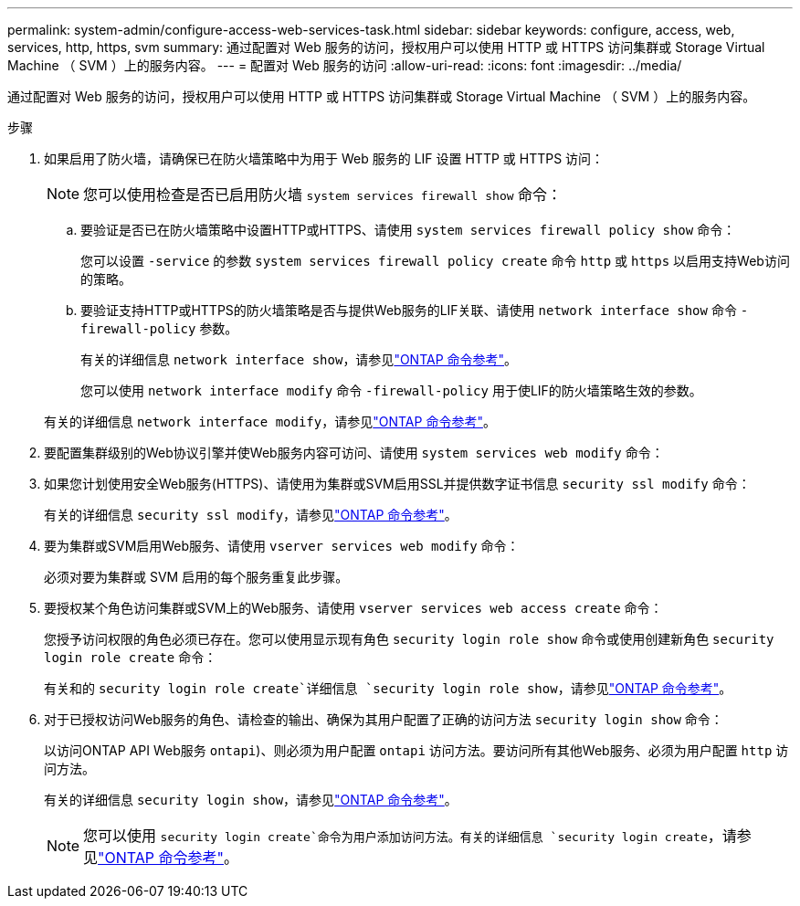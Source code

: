 ---
permalink: system-admin/configure-access-web-services-task.html 
sidebar: sidebar 
keywords: configure, access, web, services, http, https, svm 
summary: 通过配置对 Web 服务的访问，授权用户可以使用 HTTP 或 HTTPS 访问集群或 Storage Virtual Machine （ SVM ）上的服务内容。 
---
= 配置对 Web 服务的访问
:allow-uri-read: 
:icons: font
:imagesdir: ../media/


[role="lead"]
通过配置对 Web 服务的访问，授权用户可以使用 HTTP 或 HTTPS 访问集群或 Storage Virtual Machine （ SVM ）上的服务内容。

.步骤
. 如果启用了防火墙，请确保已在防火墙策略中为用于 Web 服务的 LIF 设置 HTTP 或 HTTPS 访问：
+
[NOTE]
====
您可以使用检查是否已启用防火墙 `system services firewall show` 命令：

====
+
.. 要验证是否已在防火墙策略中设置HTTP或HTTPS、请使用 `system services firewall policy show` 命令：
+
您可以设置 `-service` 的参数 `system services firewall policy create` 命令 `http` 或 `https` 以启用支持Web访问的策略。

.. 要验证支持HTTP或HTTPS的防火墙策略是否与提供Web服务的LIF关联、请使用 `network interface show` 命令 `-firewall-policy` 参数。
+
有关的详细信息 `network interface show`，请参见link:https://docs.netapp.com/us-en/ontap-cli/network-interface-show.html["ONTAP 命令参考"^]。

+
您可以使用 `network interface modify` 命令 `-firewall-policy` 用于使LIF的防火墙策略生效的参数。

+
有关的详细信息 `network interface modify`，请参见link:https://docs.netapp.com/us-en/ontap-cli/network-interface-modify.html["ONTAP 命令参考"^]。



. 要配置集群级别的Web协议引擎并使Web服务内容可访问、请使用 `system services web modify` 命令：
. 如果您计划使用安全Web服务(HTTPS)、请使用为集群或SVM启用SSL并提供数字证书信息 `security ssl modify` 命令：
+
有关的详细信息 `security ssl modify`，请参见link:https://docs.netapp.com/us-en/ontap-cli/security-ssl-modify.html["ONTAP 命令参考"^]。

. 要为集群或SVM启用Web服务、请使用 `vserver services web modify` 命令：
+
必须对要为集群或 SVM 启用的每个服务重复此步骤。

. 要授权某个角色访问集群或SVM上的Web服务、请使用 `vserver services web access create` 命令：
+
您授予访问权限的角色必须已存在。您可以使用显示现有角色 `security login role show` 命令或使用创建新角色 `security login role create` 命令：

+
有关和的 `security login role create`详细信息 `security login role show`，请参见link:https://docs.netapp.com/us-en/ontap-cli/search.html?q=security+login+role["ONTAP 命令参考"^]。

. 对于已授权访问Web服务的角色、请检查的输出、确保为其用户配置了正确的访问方法 `security login show` 命令：
+
以访问ONTAP API Web服务  `ontapi`)、则必须为用户配置 `ontapi` 访问方法。要访问所有其他Web服务、必须为用户配置 `http` 访问方法。

+
有关的详细信息 `security login show`，请参见link:https://docs.netapp.com/us-en/ontap-cli/security-login-show.html["ONTAP 命令参考"^]。

+
[NOTE]
====
您可以使用 `security login create`命令为用户添加访问方法。有关的详细信息 `security login create`，请参见link:https://docs.netapp.com/us-en/ontap-cli/security-login-create.html["ONTAP 命令参考"^]。

====

